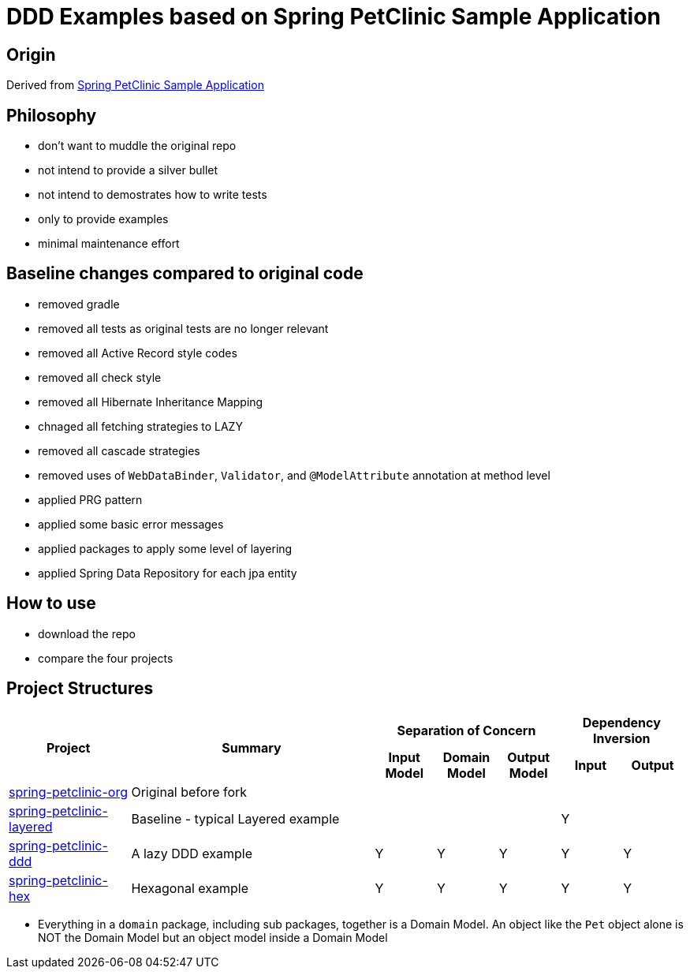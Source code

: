 = DDD Examples based on Spring PetClinic Sample Application

== Origin

Derived from link:https://github.com/spring-projects/spring-petclinic[Spring PetClinic Sample Application]

== Philosophy

* don't want to muddle the original repo
* not intend to provide a silver bullet
* not intend to demostrates how to write tests
* only to provide examples 
* minimal maintenance effort

== Baseline changes compared to original code

* removed gradle
* removed all tests as original tests are no longer relevant
* removed all Active Record style codes
* removed all check style
* removed all Hibernate Inheritance Mapping
* chnaged all fetching strategies to LAZY
* removed all cascade strategies
* removed uses of `WebDataBinder`, `Validator`, and `@ModelAttribute` annotation at method level
* applied PRG pattern
* applied some basic error messages
* applied packages to apply some level of layering
* applied Spring Data Repository for each jpa entity

== How to use

* download the repo
* compare the four projects

== Project Structures

[cols="2,4,1,1,1,1,1", width="100%"]
|===

.2+h|Project
.2+h|Summary
3+h|Separation of Concern
2+h|Dependency Inversion

h|Input Model
h|Domain Model
h|Output Model
h|Input
h|Output

|link:spring-petclinic-org[]
|Original before fork
|
|
|
|
|

|link:spring-petclinic-layered[]
|Baseline - typical Layered example
|
|
|
|Y
|

|link:spring-petclinic-ddd[]
|A lazy DDD example
|Y
|Y
|Y
|Y
|Y

|link:spring-petclinic-hex[]
a|Hexagonal example

|Y
|Y
|Y
|Y
|Y

|===

[Notes]
====
* Everything in a `domain` package, including sub packages, together is a Domain Model. An object like the `Pet` object alone is NOT the Domain Model but an object model inside a Domain Model
====